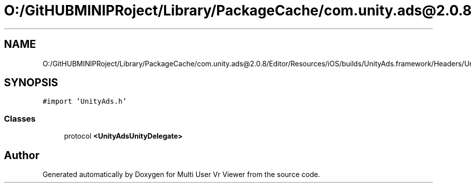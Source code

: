 .TH "O:/GitHUBMINIPRoject/Library/PackageCache/com.unity.ads@2.0.8/Editor/Resources/iOS/builds/UnityAds.framework/Headers/UnityAdsUnityDelegate.h" 3 "Sat Jul 20 2019" "Version https://github.com/Saurabhbagh/Multi-User-VR-Viewer--10th-July/" "Multi User Vr Viewer" \" -*- nroff -*-
.ad l
.nh
.SH NAME
O:/GitHUBMINIPRoject/Library/PackageCache/com.unity.ads@2.0.8/Editor/Resources/iOS/builds/UnityAds.framework/Headers/UnityAdsUnityDelegate.h
.SH SYNOPSIS
.br
.PP
\fC#import 'UnityAds\&.h'\fP
.br

.SS "Classes"

.in +1c
.ti -1c
.RI "protocol \fB<UnityAdsUnityDelegate>\fP"
.br
.in -1c
.SH "Author"
.PP 
Generated automatically by Doxygen for Multi User Vr Viewer from the source code\&.
